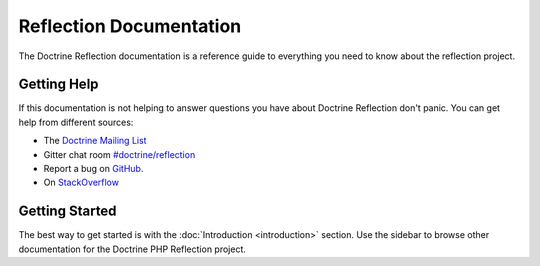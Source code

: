 Reflection Documentation
=================

The Doctrine Reflection documentation is a reference guide to everything you need
to know about the reflection project.

Getting Help
------------

If this documentation is not helping to answer questions you have about
Doctrine Reflection don't panic. You can get help from different sources:

-  The `Doctrine Mailing List <https://groups.google.com/group/doctrine-user>`_
-  Gitter chat room `#doctrine/reflection <https://gitter.im/doctrine/reflection>`_
-  Report a bug on `GitHub <https://github.com/doctrine/reflection/issues>`_.
-  On `StackOverflow <https://stackoverflow.com/questions/tagged/doctrine-reflection>`_

Getting Started
---------------

The best way to get started is with the :doc:`Introduction <introduction>` section.
Use the sidebar to browse other documentation for the Doctrine PHP Reflection project.
